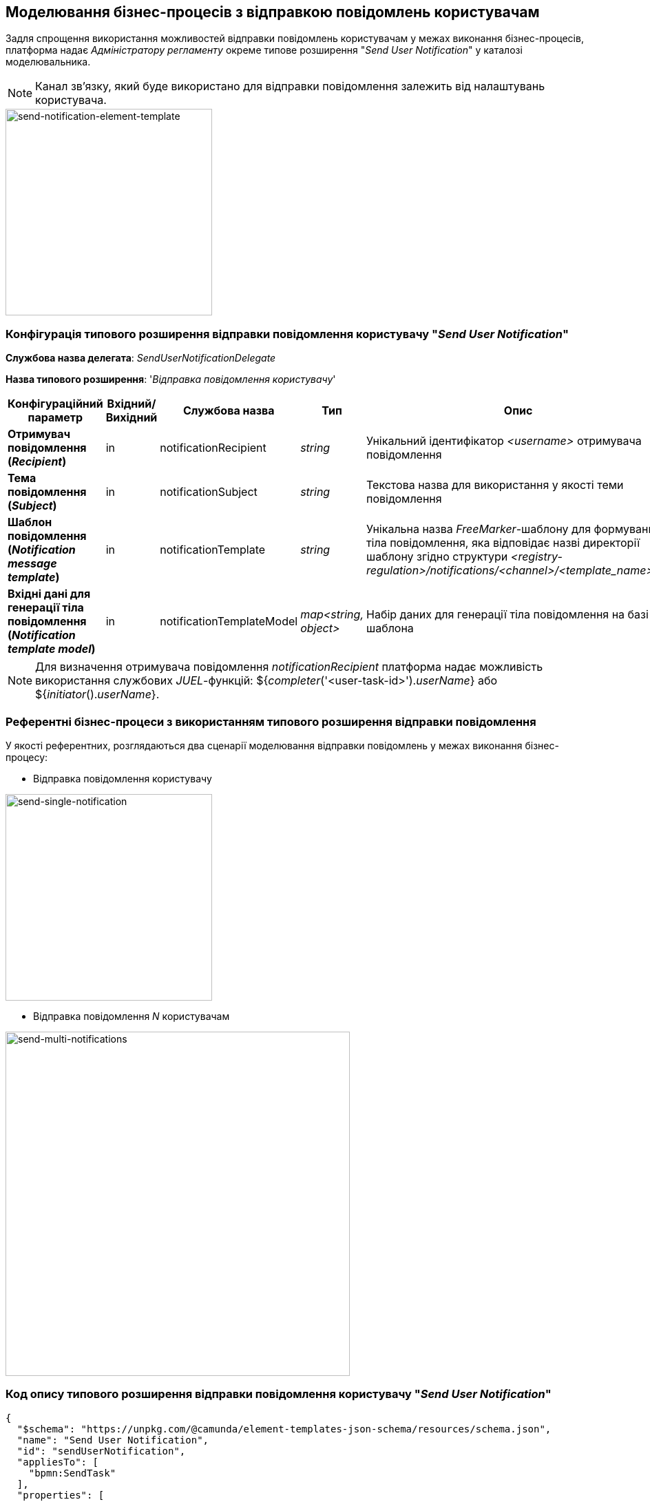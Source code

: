 == Моделювання бізнес-процесів з відправкою повідомлень користувачам

Задля спрощення використання можливостей відправки повідомлень користувачам у межах виконання бізнес-процесів, платформа надає _Адміністратору регламенту_ окреме типове розширення "_Send User Notification_" у каталозі моделювальника.

[NOTE]
Канал зв'язку, який буде використано для відправки повідомлення залежить від налаштувань користувача.

image::lowcode/notifications/send-notification-element-template.png[send-notification-element-template, 300]

=== Конфігурація типового розширення відправки повідомлення користувачу "_Send User Notification_"

*Службова назва делегата*: _SendUserNotificationDelegate_

*Назва типового розширення*: '_Відправка повідомлення користувачу_'

|===
|Конфігураційний параметр|Вхідний/Вихідний|Службова назва|Тип|Опис

|*Отримувач повідомлення (_Recipient_)*
|in
|notificationRecipient
|_string_
|Унікальний ідентифікатор _<username>_ отримувача повідомлення

|*Тема повідомлення (_Subject_)*
|in
|notificationSubject
|_string_
|Текстова назва для використання у якості теми повідомлення

|*Шаблон повідомлення (_Notification message template_)*
|in
|notificationTemplate
|_string_
|Унікальна назва _FreeMarker_-шаблону для формування тіла повідомлення, яка відповідає назві директорії шаблону згідно структури _<registry-regulation>/notifications/<channel>/<template_name>/*.*_

|*Вхідні дані для генерації тіла повідомлення (_Notification template model_)*
|in
|notificationTemplateModel
|_map<string, object>_
|Набір даних для генерації тіла повідомлення на базі шаблона
|===

[NOTE]
Для визначення отримувача повідомлення _notificationRecipient_ платформа надає можливість використання службових _JUEL_-функцій: ${_completer_('<user-task-id>')._userName_} або ${_initiator_()._userName_}.

=== Референтні бізнес-процеси з використанням типового розширення відправки повідомлення

У якості референтних, розглядаються два сценарії моделювання відправки повідомлень у межах виконання бізнес-процесу:

- Відправка повідомлення користувачу

image::lowcode/notifications/send-single-notification.png[send-single-notification,300]

- Відправка повідомлення _N_ користувачам

image::lowcode/notifications/send-multi-notifications.png[send-multi-notifications,500]

=== Код опису типового розширення відправки повідомлення користувачу "_Send User Notification_"

[source, json]
----
{
  "$schema": "https://unpkg.com/@camunda/element-templates-json-schema/resources/schema.json",
  "name": "Send User Notification",
  "id": "sendUserNotification",
  "appliesTo": [
    "bpmn:SendTask"
  ],
  "properties": [
    {
      "label": "Implementation Type",
      "type": "Hidden",
      "value": "${sendUserNotificationDelegate}",
      "editable": false,
      "binding": {
        "type": "property",
        "name": "camunda:delegateExpression"
      }
    },
    {
      "label": "Recipient",
      "description": "Notification recipient username <br/>(${initiator().userName or completer('taskDefinitionId').userName})",
      "type": "String",
      "binding": {
        "type": "camunda:inputParameter",
        "name": "notificationRecipient"
      },
      "constraints": {
        "notEmpty": true
      }
    },
    {
      "label": "Subject",
      "description": "Notification subject",
      "type": "String",
      "binding": {
        "type": "camunda:inputParameter",
        "name": "notificationSubject"
      },
      "constraints": {
        "notEmpty": true
      }
    },
    {
      "label": "Notification message template",
      "description": "Notification message template <br/>(<registry-regulation>/notifications/<channel>/<template_name>/*.*)",
      "type": "String",
      "binding": {
        "type": "camunda:inputParameter",
        "name": "notificationTemplate"
      },
      "constraints": {
        "notEmpty": true
      }
    },
    {
      "label": "Notification template model",
      "description": "Notification template model <br/>(${templateModel} variable to be used for template processing)",
      "type": "String",
      "binding": {
        "type": "camunda:inputParameter",
        "name": "notificationTemplateModel"
      },
      "constraints": {
        "notEmpty": true
      }
    }
  ]
}
----